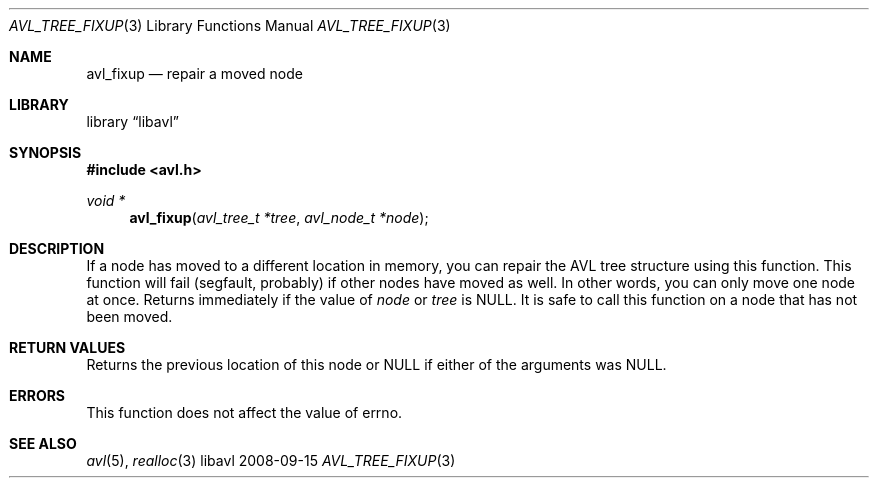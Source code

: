 .Dd 2008-09-15
.Dt AVL_TREE_FIXUP 3
.Os libavl
.Sh NAME
.Nm avl_fixup
.Nd repair a moved node
.Sh LIBRARY
.Lb libavl
.Sh SYNOPSIS
.In avl.h
.Ft void *
.Fn avl_fixup "avl_tree_t *tree" "avl_node_t *node"
.Sh DESCRIPTION
If a node has moved to a different location in memory, you can repair
the AVL tree structure using this function.
This function will fail (segfault, probably) if other nodes have moved as well.
In other words, you can only move one node at once.
Returns immediately if the value of
.Ar node
or
.Ar tree
is
.Dv NULL .
It is safe to call this function on a node that has not been moved.
.Sh RETURN VALUES
Returns the previous location of this node or
.Dv NULL
if either of the arguments was
.Dv NULL .
.Sh ERRORS
This function does not affect the value of
.Dv errno .
.Sh SEE ALSO
.Xr avl 5 ,
.Xr realloc 3
